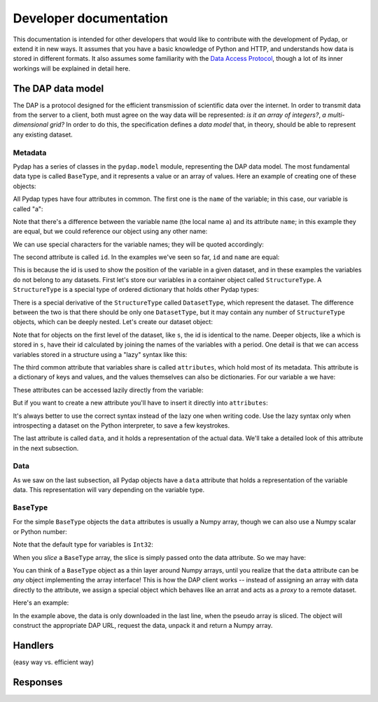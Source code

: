 Developer documentation
=======================

This documentation is intended for other developers that would like to contribute with the development of Pydap, or extend it in new ways. It assumes that you have a basic knowledge of Python and HTTP, and understands how data is stored in different formats. It also assumes some familiarity with the `Data Access Protocol <http://opendap.org/>`_, though a lot of its inner workings will be explained in detail here.

The DAP data model
------------------

The DAP is a protocol designed for the efficient transmission of scientific data over the internet. In order to transmit data from the server to a client, both must agree on the way data will be represented: *is it an array of integers?*, *a multi-dimensional grid?* In order to do this, the specification defines a *data model* that, in theory, should be able to represent any existing dataset.

Metadata
~~~~~~~~

Pydap has a series of classes in the ``pydap.model`` module, representing the DAP data model. The most fundamental data type is called ``BaseType``, and it represents a value or an array of values. Here an example of creating one of these objects:

.. doctest::

    >>> from pydap.model import *
    >>> a = BaseType(
    ...         name='a',
    ...         data=1,
    ...         shape=(),
    ...         dimensions=(),
    ...         type=Int32,
    ...         attributes={'long_name': 'variable a'})

All Pydap types have four attributes in common. The first one is the ``name`` of the variable; in this case, our variable is called "a":

.. doctest::

    >>> print a.name
    a

Note that there's a difference between the variable name (the local name ``a``) and its attribute ``name``; in this example they are equal, but we could reference our object using any other name:

.. doctest::

    >>> b = a  # b now points to a
    >>> print b.name
    a

We can use special characters for the variable names; they will be quoted accordingly:

.. doctest::

    >>> c = BaseType(name='long & complicated')
    >>> print c.name
    long%20%26%20complicated

The second attribute is called ``id``. In the examples we've seen so far, ``id`` and ``name`` are equal:

.. doctest::

    >>> print a.name, a.id
    a a
    >>> print c.name, c.id
    long%20%26%20complicated long%20%26%20complicated

This is because the id is used to show the position of the variable in a given dataset, and in these examples the variables do not belong to any datasets. First let's store our variables in a container object called ``StructureType``. A ``StructureType`` is a special type of ordered dictionary that holds other Pydap types:

.. doctest::

    >>> s = StructureType(name='s')
    >>> s['a'] = a
    >>> s['c'] = c

There is a special derivative of the ``StructureType`` called ``DatasetType``, which represent the dataset. The difference between the two is that there should be only one ``DatasetType``, but it may contain any number of ``StructureType`` objects, which can be deeply nested. Let's create our dataset object:

.. doctest::

    >>> dataset = DatasetType(name='example')
    >>> dataset['s'] = s
    >>> print dataset.id
    example
    >>> print dataset['s'].id
    s
    >>> print dataset['s']['a'].id
    s.a

Note that for objects on the first level of the dataset, like ``s``, the id is identical to the name. Deeper objects, like ``a`` which is stored in ``s``, have their id calculated by joining the names of the variables with a period. One detail is that we can access variables stored in a structure using a "lazy" syntax like this:

.. doctest::

    >>> print dataset.s.a.id
    s.a

The third common attribute that variables share is called ``attributes``, which hold most of its metadata. This attribute is a dictionary of keys and values, and the values themselves can also be dictionaries. For our variable ``a`` we have:

.. doctest::

    >>> print a.attributes
    {'long_name': 'variable a'}

These attributes can be accessed lazily directly from the variable:

.. doctest::

    >>> print a.long_name
    variable a

But if you want to create a new attribute you'll have to insert it directly into ``attributes``:

.. doctest::

    >>> a.history = 'Created by me'
    >>> print a.attributes
    {'long_name': 'variable a'}
    >>> a.attributes['history'] = 'Created by me'
    >>> print a.attributes
    {'long_name': 'variable a', 'history': 'Created by me'}

It's always better to use the correct syntax instead of the lazy one when writing code. Use the lazy syntax only when introspecting a dataset on the Python interpreter, to save a few keystrokes.

The last attribute is called ``data``, and it holds a representation of the actual data. We'll take a detailed look of this attribute in the next subsection.

Data
~~~~

As we saw on the last subsection, all Pydap objects have a ``data`` attribute that holds a representation of the variable data. This representation will vary depending on the variable type. 

``BaseType``
~~~~~~~~~~~~

For the simple ``BaseType`` objects the ``data`` attributes is usually a Numpy array, though we can also use a Numpy scalar or Python number:

.. doctest::

    >>> a = BaseType(name='a', data=1)
    >>> print a.data
    1

    >>> import numpy
    >>> b = BaseType(name='b', data=numpy.arange(4), shape=(4,))
    >>> print b.data
    [0 1 2 3]

Note that the default type for variables is ``Int32``:

.. doctest::

    >>> print a.type, b.type
    <class 'pydap.model.Int32'> <class 'pydap.model.Int32'>

When you *slice* a ``BaseType`` array, the slice is simply passed onto the data attribute. So we may have:

.. doctest::

    >>> print b[-1]
    3
    >>> print b[:2]
    [0 1]
    >>> print a[0]
    Traceback (most recent call last):
      File "<stdin>", line 1, in <module>
      File "pydap/model.py", line 188, in __getitem__
    TypeError: 'int' object is unsubscriptable
    
You can think of a ``BaseType`` object as a thin layer around Numpy arrays, until you realize that the ``data`` attribute can be *any* object implementing the array interface! This is how the DAP client works -- instead of assigning an array with data directly to the attribute, we assign a special object which behaves like an arrat and acts as a *proxy* to a remote dataset. 

Here's an example:

.. doctest::

    >>> from pydap.proxy import ArrayProxy
    >>> pseudo_array = ArrayProxy(
    ...         'SST.SST',
    ...         'http://test.opendap.org/dap/data/nc/coads_climatology.nc',
    ...         (12, 90, 180))
    >>> print pseudo_array[0, 10:14, 10:14]
    [[ -1.26285708e+00  -9.99999979e+33  -9.99999979e+33  -9.99999979e+33]
     [ -7.69166648e-01  -7.79999971e-01  -6.75454497e-01  -5.95714271e-01]
     [  1.28333330e-01  -5.00000156e-02  -6.36363626e-02  -1.41666666e-01]
     [  6.38000011e-01   8.95384610e-01   7.21666634e-01   8.10000002e-01]]
    
In the example above, the data is only downloaded in the last line, when the pseudo array is sliced. The object will construct the appropriate DAP URL, request the data, unpack it and return a Numpy array.


Handlers
--------

(easy way vs. efficient way)

Responses
---------
